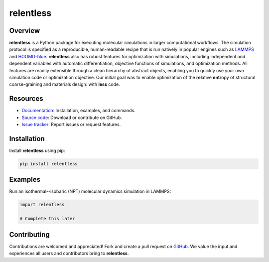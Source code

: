 ==========
relentless
==========

|ReadTheDocs|

Overview
========

**relentless** is a Python package for executing molecular simulations in larger
computational workflows. The simulation protocol is specified as a reproducible,
human-readable recipe that is run natively in popular engines such as `LAMMPS`_
and `HOOMD-blue`_. **relentless** also has robust features for optimization
with simulations, including independent and dependent variables with automatic
differentiation, objective functions of simulations, and optimization methods.
All features are readily extensible through a clean hierarchy of abstract objects,
enabling you to quickly use your own simulation code or optimization objective.
Our initial goal was to enable optimization of the **rel**\ ative **ent**\ ropy
of structural coarse-graining and materials design: with **less** code.


Resources
=========

- `Documentation <https://relentless.readthedocs.io>`_:
  Installation, examples, and commands.
- `Source code <https://github.com/mphowardlab/relentless>`_:
  Download or contribute on GitHub.
- `Issue tracker <https://github.com/mphowardlab/relentless/issues>`_:
  Report issues or request features.

Installation
============

Install **relentless** using pip:

.. code:: bash

    pip install relentless

Examples
========

Run an isothermal--isobaric (NPT) molecular dynamics simulation in LAMMPS:

.. code:: python

    import relentless

    # Complete this later

Contributing
============

Contributions are welcomed and appreciated! Fork and create a pull request on
`GitHub <https://github.com/mphowardlab/relentless>`_. We value the input and
experiences all users and contributors bring to **relentless**.

.. _HOOMD-blue: https://hoomd-blue.readthedocs.io
.. _LAMMPS: https://docs.lammps.org
.. |ReadTheDocs| image:: https://readthedocs.org/projects/relentless/badge/?version=latest
   :target: https://relentless.readthedocs.io/en/latest/?badge=latest
